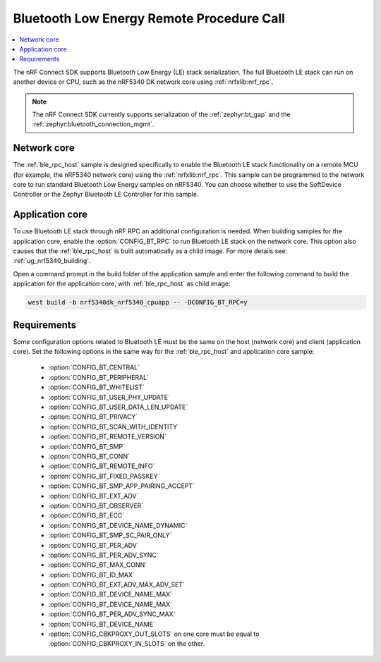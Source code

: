 .. _ble_rpc:

Bluetooth Low Energy Remote Procedure Call
##########################################

.. contents::
   :local:
   :depth: 2

The nRF Connect SDK supports Bluetooth Low Energy (LE) stack serialization.
The full Bluetooth LE stack can run on another device or CPU, such as the nRF5340 DK network core using :ref:`nrfxlib:nrf_rpc`.

.. note::
   The nRF Connect SDK currently supports serialization of the :ref:`zephyr:bt_gap` and the :ref:`zephyr:bluetooth_connection_mgmt`.

Network core
************

The :ref:`ble_rpc_host` sample is designed specifically to enable the Bluetooth LE stack functionality on a remote MCU (for example, the nRF5340 network core) using the :ref:`nrfxlib:nrf_rpc`.
This sample can be programmed to the network core to run standard Bluetooth Low Energy samples on nRF5340.
You can choose whether to use the SoftDevice Controller or the Zephyr Bluetooth LE Controller for this sample.

Application core
****************

To use Bluetooth LE stack through nRF RPC an additional configuration is needed.
When building samples for the application core, enable the :option:`CONFIG_BT_RPC` to run Bluetooth LE stack on the network core.
This option also causes that the :ref:`ble_rpc_host` is built automatically as a child image.
For more details see: :ref:`ug_nrf5340_building`.

Open a command prompt in the build folder of the application sample and enter the following command to build the application for the application core, with :ref:`ble_rpc_host` as child image:

.. code-block:: console

   west build -b nrf5340dk_nrf5340_cpuapp -- -DCONFIG_BT_RPC=y

Requirements
************

Some configuration options related to Bluetooth LE must be the same on the host (network core) and client (application core).
Set the following options in the same way for the :ref:`ble_rpc_host` and application core sample:

   * :option:`CONFIG_BT_CENTRAL`
   * :option:`CONFIG_BT_PERIPHERAL`
   * :option:`CONFIG_BT_WHITELIST`
   * :option:`CONFIG_BT_USER_PHY_UPDATE`
   * :option:`CONFIG_BT_USER_DATA_LEN_UPDATE`
   * :option:`CONFIG_BT_PRIVACY`
   * :option:`CONFIG_BT_SCAN_WITH_IDENTITY`
   * :option:`CONFIG_BT_REMOTE_VERSION`
   * :option:`CONFIG_BT_SMP`
   * :option:`CONFIG_BT_CONN`
   * :option:`CONFIG_BT_REMOTE_INFO`
   * :option:`CONFIG_BT_FIXED_PASSKEY`
   * :option:`CONFIG_BT_SMP_APP_PAIRING_ACCEPT`
   * :option:`CONFIG_BT_EXT_ADV`
   * :option:`CONFIG_BT_OBSERVER`
   * :option:`CONFIG_BT_ECC`
   * :option:`CONFIG_BT_DEVICE_NAME_DYNAMIC`
   * :option:`CONFIG_BT_SMP_SC_PAIR_ONLY`
   * :option:`CONFIG_BT_PER_ADV`
   * :option:`CONFIG_BT_PER_ADV_SYNC`
   * :option:`CONFIG_BT_MAX_CONN`
   * :option:`CONFIG_BT_ID_MAX`
   * :option:`CONFIG_BT_EXT_ADV_MAX_ADV_SET`
   * :option:`CONFIG_BT_DEVICE_NAME_MAX`
   * :option:`CONFIG_BT_DEVICE_NAME_MAX`
   * :option:`CONFIG_BT_PER_ADV_SYNC_MAX`
   * :option:`CONFIG_BT_DEVICE_NAME`
   * :option:`CONFIG_CBKPROXY_OUT_SLOTS` on one core must be equal to :option:`CONFIG_CBKPROXY_IN_SLOTS` on the other.
